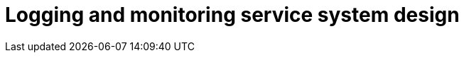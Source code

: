 = Logging and monitoring service system design

// TODO

////

== Functional requirements

* Collect logs from various sources such as applications, servers, databases,
  and microservices.

* Support for multiple log formats, eg. JSON, plaintext, XMl.

* Archive old logs to cost-effective storage, eg. cloud-based cold storage.

* Provide powerful querying capabilities to filter and search logs based on
  time range, log level, source, and other attributes.

* Set up alerts based on specific log patterns, thresholds, or anomalies.

== Non-functional requirements

* Scalability: The system should scale horizontally to handle increasing
  volumes of logs, metrics, and monitoring data.

* Low latency log ingestion and processing to ensure real-time monitoring.

* High availability to ensure continuous monitoring and alerting.

* Durability: Ensure that log data is stored with high durability, with
  replication across multiple nodes or data centres.

////
